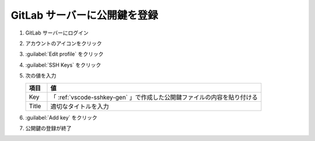 .. _vscode-key-set:

##################################################
GitLab サーバーに公開鍵を登録
##################################################
#. GitLab サーバーにログイン

   .. image:: img/2021-07-17_10h53_07.png
      :scale: 70%

#. アカウントのアイコンをクリック

   .. image:: img/2021-07-17_10h54_29.png
      :scale: 70%

#. :guilabel:`Edit profile` をクリック

   .. image:: img/2021-07-17_10h55_09.png
      :scale: 70%

#. :guilabel:`SSH Keys` をクリック

   .. image:: img/2021-07-17_10h56_10.png
      :scale: 70%

#. 次の値を入力

   .. list-table::
      :header-rows: 1
      :widths: 1, 10

      * - 項目
        - 値
      * - Key
        - 「 :ref:`vscode-sshkey-gen` 」で作成した公開鍵ファイルの内容を貼り付ける
      * - Title
        - 適切なタイトルを入力

   .. image:: img/2021-07-17_11h01_20.png
      :scale: 70%

#. :guilabel:`Add key` をクリック

   .. image:: img/2021-07-17_11h01_48.png
      :scale: 70%

#. 公開鍵の登録が終了

   .. image:: img/2021-07-17_11h02_25.png
      :scale: 70%
